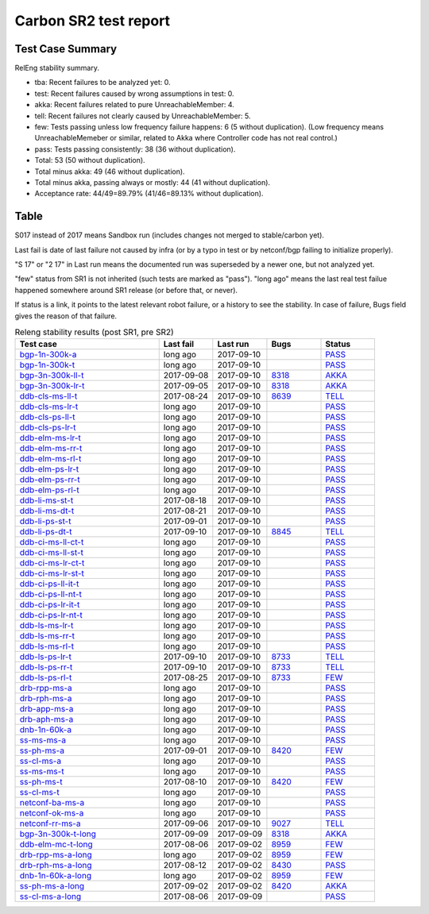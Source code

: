 
Carbon SR2 test report
^^^^^^^^^^^^^^^^^^^^^^

Test Case Summary
-----------------

RelEng stability summary.

+ tba: Recent failures to be analyzed yet: 0.
+ test: Recent failures caused by wrong assumptions in test: 0.
+ akka: Recent failures related to pure UnreachableMember: 4.
+ tell: Recent failures not clearly caused by UnreachableMember: 5.
+ few: Tests passing unless low frequency failure happens: 6 (5 without duplication).
  (Low frequency means UnreachableMemeber or similar,
  related to Akka where Controller code has not real control.)
+ pass: Tests passing consistently: 38 (36 without duplication).
+ Total: 53 (50 without duplication).
+ Total minus akka: 49 (46 without duplication).
+ Total minus akka, passing always or mostly: 44 (41 without duplication).
+ Acceptance rate: 44/49=89.79% (41/46=89.13% without duplication).

Table
-----

S017 instead of 2017 means Sandbox run (includes changes not merged to stable/carbon yet).

Last fail is date of last failure not caused by infra
(or by a typo in test or by netconf/bgp failing to initialize properly).

"S 17" or "2 17" in Last run means the documented run was superseded by a newer one, but not analyzed yet.

"few" status from SR1 is not inherited (such tests are marked as "pass").
"long ago" means the last real test failue happened somewhere around SR1 release (or before that, or never).

If status is a link, it points to the latest relevant robot failure, or a history to see the stability.
In case of failure, Bugs field gives the reason of that failure.

.. table:: Releng stability results (post SR1, pre SR2)
   :widths: 40,15,15,15,15

   ===================  ==========  ==========  =============================================================  ======
   Test case            Last fail   Last run    Bugs                                                           Status
   ===================  ==========  ==========  =============================================================  ======
   bgp-1n-300k-a_       long ago    2017-09-10                                                                 `PASS <https://jenkins.opendaylight.org/releng/view/bgpcep/job/bgpcep-csit-1node-periodic-bgp-ingest-all-carbon/lastSuccessfulBuild/robot/bgpcep-bgp-ingest.txt/Singlepeer%20Pc%20Shm%20300Kroutes/>`__
   bgp-1n-300k-t_       long ago    2017-09-10                                                                 `PASS <https://jenkins.opendaylight.org/releng/view/bgpcep/job/bgpcep-csit-1node-periodic-bgp-ingest-all-carbon/lastSuccessfulBuild/robot/bgpcep-bgp-ingest.txt/Singlepeer%20Pc%20Shm%20300Kroutes_1/>`__
   bgp-3n-300k-ll-t_    2017-09-08  2017-09-10  `8318 <https://bugs.opendaylight.org/show_bug.cgi?id=8318>`__  `AKKA <https://logs.opendaylight.org/releng/jenkins092/bgpcep-csit-3node-periodic-bgpclustering-all-carbon/393/log.html.gz#s1-s2-t8-k2-k3-k7-k4-k1-k6-k1-k1-k1-k1-k1-k2-k1-k4>`__
   bgp-3n-300k-lr-t_    2017-09-05  2017-09-10  `8318 <https://bugs.opendaylight.org/show_bug.cgi?id=8318>`__  `AKKA <https://logs.opendaylight.org/releng/jenkins092/bgpcep-csit-3node-periodic-bgpclustering-all-carbon/390/log.html.gz#s1-s4-t10-k2-k3-k7-k3-k1-k6-k1-k1-k1-k1-k1-k2-k1-k3-k2-k1>`__
   ddb-cls-ms-ll-t_     2017-08-24  2017-09-10  `8639 <https://bugs.opendaylight.org/show_bug.cgi?id=8639>`__  `TELL <https://logs.opendaylight.org/releng/jenkins092/controller-csit-3node-clustering-all-carbon/418/log.html.gz#s1-s20-t1-k2-k10-k2-k1>`__
   ddb-cls-ms-lr-t_     long ago    2017-09-10                                                                 `PASS <https://jenkins.opendaylight.org/releng/view/controller/job/controller-csit-3node-clustering-all-carbon/lastSuccessfulBuild/robot/controller-clustering.txt/Clean%20Leader%20Shutdown/Remote_Leader_Shutdown>`__
   ddb-cls-ps-ll-t_     long ago    2017-09-10                                                                 `PASS <https://jenkins.opendaylight.org/releng/view/controller/job/controller-csit-3node-clustering-all-carbon/lastSuccessfulBuild/robot/controller-clustering.txt/Clean%20Leader%20Shutdown%20Prefbasedshard/Local_Leader_Shutdown>`__
   ddb-cls-ps-lr-t_     long ago    2017-09-10                                                                 `PASS <https://jenkins.opendaylight.org/releng/view/controller/job/controller-csit-3node-clustering-all-carbon/lastSuccessfulBuild/robot/controller-clustering.txt/Clean%20Leader%20Shutdown%20Prefbasedshard/Remote_Leader_Shutdown>`__
   ddb-elm-ms-lr-t_     long ago    2017-09-10                                                                 `PASS <https://jenkins.opendaylight.org/releng/view/controller/job/controller-csit-3node-clustering-all-carbon/lastSuccessfulBuild/robot/controller-clustering.txt/Explicit%20Leader%20Movement/Local_To_Remote_Movement>`__
   ddb-elm-ms-rr-t_     long ago    2017-09-10                                                                 `PASS <https://jenkins.opendaylight.org/releng/view/controller/job/controller-csit-3node-clustering-all-carbon/lastSuccessfulBuild/robot/controller-clustering.txt/Explicit%20Leader%20Movement/Remote_To_Remote_Movement>`__
   ddb-elm-ms-rl-t_     long ago    2017-09-10                                                                 `PASS <https://jenkins.opendaylight.org/releng/view/controller/job/controller-csit-3node-clustering-all-carbon/lastSuccessfulBuild/robot/controller-clustering.txt/Explicit%20Leader%20Movement/Remote_To_Local_Movement>`__
   ddb-elm-ps-lr-t_     long ago    2017-09-10                                                                 `PASS <https://jenkins.opendaylight.org/releng/view/controller/job/controller-csit-3node-clustering-all-carbon/lastSuccessfulBuild/robot/controller-clustering.txt/Explicit%20Leader%20Movement%20Prefbasedshard/Local_To_Remote_Movement>`__
   ddb-elm-ps-rr-t_     long ago    2017-09-10                                                                 `PASS <https://jenkins.opendaylight.org/releng/view/controller/job/controller-csit-3node-clustering-all-carbon/lastSuccessfulBuild/robot/controller-clustering.txt/Explicit%20Leader%20Movement%20Prefbasedshard/Remote_To_Remote_Movement>`__
   ddb-elm-ps-rl-t_     long ago    2017-09-10                                                                 `PASS <https://jenkins.opendaylight.org/releng/view/controller/job/controller-csit-3node-clustering-all-carbon/lastSuccessfulBuild/robot/controller-clustering.txt/Explicit%20Leader%20Movement%20Prefbasedshard/Remote_To_Local_Movement>`__
   ddb-li-ms-st-t_      2017-08-18  2017-09-10                                                                 `PASS <https://jenkins.opendaylight.org/releng/view/controller/job/controller-csit-3node-clustering-all-carbon/lastSuccessfulBuild/robot/controller-clustering.txt/Leader%20Isolation/Healing_Within_Request_Timeout>`__
   ddb-li-ms-dt-t_      2017-08-21  2017-09-10                                                                 `PASS <https://jenkins.opendaylight.org/releng/view/controller/job/controller-csit-3node-clustering-all-carbon/lastSuccessfulBuild/robot/controller-clustering.txt/Leader%20Isolation/Healing_After_Request_Timeout>`__
   ddb-li-ps-st-t_      2017-09-01  2017-09-10                                                                 `PASS <https://jenkins.opendaylight.org/releng/view/controller/job/controller-csit-3node-clustering-all-carbon/lastSuccessfulBuild/robot/controller-clustering.txt/Leader%20Isolation%20Prefbasedshard/Healing_Within_Request_Timeout>`__
   ddb-li-ps-dt-t_      2017-09-10  2017-09-10  `8845 <https://bugs.opendaylight.org/show_bug.cgi?id=8845>`__  `TELL <https://logs.opendaylight.org/releng/jenkins092/controller-csit-3node-clustering-all-carbon/437/log.html.gz#s1-s30-t3-k2-k25-k1-k8>`__
   ddb-ci-ms-ll-ct-t_   long ago    2017-09-10                                                                 `PASS <https://jenkins.opendaylight.org/releng/view/controller/job/controller-csit-3node-clustering-all-carbon/lastSuccessfulBuild/robot/controller-clustering.txt/Client%20Isolation/Producer_On_Shard_Leader_Node_ChainedTx>`__
   ddb-ci-ms-ll-st-t_   long ago    2017-09-10                                                                 `PASS <https://jenkins.opendaylight.org/releng/view/controller/job/controller-csit-3node-clustering-all-carbon/lastSuccessfulBuild/robot/controller-clustering.txt/Client%20Isolation/Producer_On_Shard_Leader_Node_SimpleTx>`__
   ddb-ci-ms-lr-ct-t_   long ago    2017-09-10                                                                 `PASS <https://jenkins.opendaylight.org/releng/view/controller/job/controller-csit-3node-clustering-all-carbon/lastSuccessfulBuild/robot/controller-clustering.txt/Client%20Isolation/Producer_On_Shard_Non_Leader_Node_ChainedTx>`__
   ddb-ci-ms-lr-st-t_   long ago    2017-09-10                                                                 `PASS <https://jenkins.opendaylight.org/releng/view/controller/job/controller-csit-3node-clustering-all-carbon/lastSuccessfulBuild/robot/controller-clustering.txt/Client%20Isolation/Producer_On_Shard_Non_Leader_Node_SimpleTx>`__
   ddb-ci-ps-ll-it-t_   long ago    2017-09-10                                                                 `PASS <https://jenkins.opendaylight.org/releng/view/controller/job/controller-csit-3node-clustering-all-carbon/lastSuccessfulBuild/robot/controller-clustering.txt/Client%20Isolation%20Prefbasedshard/Producer_On_Shard_Leader_Node_Isolated_Transactions>`__
   ddb-ci-ps-ll-nt-t_   long ago    2017-09-10                                                                 `PASS <https://jenkins.opendaylight.org/releng/view/controller/job/controller-csit-3node-clustering-all-carbon/lastSuccessfulBuild/robot/controller-clustering.txt/Client%20Isolation%20Prefbasedshard/Producer_On_Shard_Leader_Node_Nonisolated_Transactions>`__
   ddb-ci-ps-lr-it-t_   long ago    2017-09-10                                                                 `PASS <https://jenkins.opendaylight.org/releng/view/controller/job/controller-csit-3node-clustering-all-carbon/lastSuccessfulBuild/robot/controller-clustering.txt/Client%20Isolation%20Prefbasedshard/Producer_On_Shard_Non_Leader_Node_Isolated_Transactions>`__
   ddb-ci-ps-lr-nt-t_   long ago    2017-09-10                                                                 `PASS <https://jenkins.opendaylight.org/releng/view/controller/job/controller-csit-3node-clustering-all-carbon/lastSuccessfulBuild/robot/controller-clustering.txt/Client%20Isolation%20Prefbasedshard/Producer_On_Shard_Non_Leader_Node_Nonisolated_Transactions>`__
   ddb-ls-ms-lr-t_      long ago    2017-09-10                                                                 `PASS <https://jenkins.opendaylight.org/releng/view/controller/job/controller-csit-3node-clustering-all-carbon/lastSuccessfulBuild/robot/controller-clustering.txt/Listener%20Stability/Move_Leader_From_Listener_Local_To_Remote>`__
   ddb-ls-ms-rr-t_      long ago    2017-09-10                                                                 `PASS <https://jenkins.opendaylight.org/releng/view/controller/job/controller-csit-3node-clustering-all-carbon/lastSuccessfulBuild/robot/controller-clustering.txt/Listener%20Stability/Move_Leader_From_Listener_Remote_To_Other_Remote>`__
   ddb-ls-ms-rl-t_      long ago    2017-09-10                                                                 `PASS <https://jenkins.opendaylight.org/releng/view/controller/job/controller-csit-3node-clustering-all-carbon/lastSuccessfulBuild/robot/controller-clustering.txt/Listener%20Stability/Move_Leader_From_Listener_Remote_To_Local>`__
   ddb-ls-ps-lr-t_      2017-09-10  2017-09-10  `8733 <https://bugs.opendaylight.org/show_bug.cgi?id=8733>`__  `TELL <https://logs.opendaylight.org/releng/jenkins092/controller-csit-3node-clustering-all-carbon/437/log.html.gz#s1-s38-t1-k2-k14-k2-k1-k4-k7-k1>`__
   ddb-ls-ps-rr-t_      2017-09-10  2017-09-10  `8733 <https://bugs.opendaylight.org/show_bug.cgi?id=8733>`__  `TELL <https://logs.opendaylight.org/releng/jenkins092/controller-csit-3node-clustering-all-carbon/437/log.html.gz#s1-s38-t3-k2-k14-k2-k1-k4-k7-k1>`__
   ddb-ls-ps-rl-t_      2017-08-25  2017-09-10  `8733 <https://bugs.opendaylight.org/show_bug.cgi?id=8733>`__  `FEW <https://jenkins.opendaylight.org/releng/view/controller/job/controller-csit-3node-clustering-all-carbon/lastSuccessfulBuild/robot/controller-clustering.txt/Listener%20Stability%20Prefbasedshard/Move_Leader_From_Listener_Remote_To_Local/>`__
   drb-rpp-ms-a_        long ago    2017-09-10                                                                 `PASS <https://jenkins.opendaylight.org/releng/view/controller/job/controller-csit-3node-clustering-all-carbon/lastSuccessfulBuild/robot/controller-clustering.txt/Rpc%20Provider%20Precedence>`__
   drb-rph-ms-a_        long ago    2017-09-10                                                                 `PASS <https://jenkins.opendaylight.org/releng/view/controller/job/controller-csit-3node-clustering-all-carbon/lastSuccessfulBuild/robot/controller-clustering.txt/Rpc%20Provider%20Partition%20And%20Heal>`__
   drb-app-ms-a_        long ago    2017-09-10                                                                 `PASS <https://jenkins.opendaylight.org/releng/view/controller/job/controller-csit-3node-clustering-all-carbon/lastSuccessfulBuild/robot/controller-clustering.txt/Action%20Provider%20Precedence>`__
   drb-aph-ms-a_        long ago    2017-09-10                                                                 `PASS <https://jenkins.opendaylight.org/releng/view/controller/job/controller-csit-3node-clustering-all-carbon/lastSuccessfulBuild/robot/controller-clustering.txt/Action%20Provider%20Partition%20And%20Heal>`__
   dnb-1n-60k-a_        long ago    2017-09-10                                                                 `PASS <https://jenkins.opendaylight.org/releng/view/controller/job/controller-csit-1node-rest-cars-perf-all-carbon/lastSuccessfulBuild/robot/controller-rest-cars-perf.txt/Noloss%20Rate%201Node/>`__
   ss-ms-ms-a_          long ago    2017-09-10                                                                 `PASS <https://jenkins.opendaylight.org/releng/view/controller/job/controller-csit-3node-clustering-all-carbon/lastSuccessfulBuild/robot/controller-clustering.txt/Master%20Stability>`__
   ss-ph-ms-a_          2017-09-01  2017-09-10  `8420 <https://bugs.opendaylight.org/show_bug.cgi?id=8420>`__  `FEW <https://logs.opendaylight.org/releng/jenkins092/controller-csit-3node-clustering-all-carbon/427/log.html.gz#s1-s12-t5-k2-k3-k1-k2>`__
   ss-cl-ms-a_          long ago    2017-09-10                                                                 `PASS <https://jenkins.opendaylight.org/releng/view/controller/job/controller-csit-3node-clustering-all-carbon/lastSuccessfulBuild/robot/controller-clustering.txt/Chasing%20The%20Leader>`__
   ss-ms-ms-t_          long ago    2017-09-10                                                                 `PASS <https://jenkins.opendaylight.org/releng/view/controller/job/controller-csit-3node-clustering-all-carbon/lastSuccessfulBuild/robot/controller-clustering.txt/Master%20Stability_1>`__
   ss-ph-ms-t_          2017-08-10  2017-09-10  `8420 <https://bugs.opendaylight.org/show_bug.cgi?id=8420>`__  `FEW <https://logs.opendaylight.org/releng/jenkins092/controller-csit-3node-clustering-all-carbon/437/log.html.gz#s1-s42-t5-k2-k3-k1-k2>`__
   ss-cl-ms-t_          long ago    2017-09-10                                                                 `PASS <https://jenkins.opendaylight.org/releng/view/controller/job/controller-csit-3node-clustering-all-carbon/lastSuccessfulBuild/robot/controller-clustering.txt/Chasing%20The%20Leader_1>`__
   netconf-ba-ms-a_     long ago    2017-09-10                                                                 `PASS <https://jenkins.opendaylight.org/releng/view/netconf/job/netconf-csit-3node-clustering-all-carbon/615/robot/netconf-clustering.txt/CRUD>`__
   netconf-ok-ms-a_     long ago    2017-09-10                                                                 `PASS <https://jenkins.opendaylight.org/releng/view/netconf/job/netconf-csit-3node-clustering-all-carbon/lastSuccessfulBuild/robot/netconf-clustering.txt/Entity/>`__
   netconf-rr-ms-a_     2017-09-06  2017-09-10  `9027 <https://bugs.opendaylight.org/show_bug.cgi?id=9027>`__  `TELL <https://logs.opendaylight.org/releng/jenkins092/netconf-csit-3node-clustering-all-carbon/394/log.html.gz#s1-s9-t9-k2-k2-k8-k1-k2-k1-k1-k2-k1-k4-k1>`__
   bgp-3n-300k-t-long_  2017-09-09  2017-09-09  `8318 <https://bugs.opendaylight.org/show_bug.cgi?id=8318>`__  `AKKA <https://logs.opendaylight.org/releng/jenkins092/bgpcep-csit-3node-bgpclustering-longevity-only-carbon/20/log.html.gz#s1-s2-t1-k10-k1-k1-k1-k1-k1-k1-k1-k1-k1-k2-k2-k3-k7-k2-k1-k6-k1-k1-k1-k1-k1-k2-k1-k1-k2-k1-k2-k1-k6-k1-k1-k1-k5-k1-k3-k1>`__
   ddb-elm-mc-t-long_   2017-08-06  2017-09-02  `8959 <https://bugs.opendaylight.org/show_bug.cgi?id=8959>`__  `FEW <https://jenkins.opendaylight.org/releng/view/controller/job/controller-csit-3node-ddb-expl-lead-movement-longevity-only-carbon/lastSuccessfulBuild/robot/controller-ddb-expl-lead-movement-longevity.txt/Explicit%20Leader%20Movement%20Longevity/>`__
   drb-rpp-ms-a-long_   long ago    2017-09-02  `8959 <https://bugs.opendaylight.org/show_bug.cgi?id=8959>`__  `FEW <https://jenkins.opendaylight.org/releng/view/controller/job/controller-csit-3node-drb-precedence-longevity-only-carbon/lastSuccessfulBuild/robot/>`__
   drb-rph-ms-a-long_   2017-08-12  2017-09-02  `8430 <https://bugs.opendaylight.org/show_bug.cgi?id=8430>`__  `PASS <https://logs.opendaylight.org/releng/jenkins092/controller-csit-3node-drb-partnheal-longevity-only-carbon/23/log.html.gz#s1-t1-k3-k1-k1-k1-k1-k1-k1-k1-k1-k1-k1-k1-k3-k1-k1-k1-k2-k1-k4-k7-k1>`__
   dnb-1n-60k-a-long_   long ago    2017-09-02  `8959 <https://bugs.opendaylight.org/show_bug.cgi?id=8959>`__  `FEW <https://jenkins.opendaylight.org/releng/view/controller/job/controller-csit-1node-notifications-longevity-only-carbon/lastSuccessfulBuild/robot/>`__
   ss-ph-ms-a-long_     2017-09-02  2017-09-02  `8420 <https://bugs.opendaylight.org/show_bug.cgi?id=8420>`__  `AKKA <https://logs.opendaylight.org/releng/jenkins092/controller-csit-3node-cs-partnheal-longevity-only-carbon/23/log.html.gz#s1-s2-t1-k3-k1-k1-k4>`__
   ss-cl-ms-a-long_     2017-08-06  2017-09-09                                                                 `PASS <https://jenkins.opendaylight.org/releng/view/controller/job/controller-csit-3node-cs-chasing-leader-longevity-only-carbon/lastSuccessfulBuild/robot/controller-cs-chasing-leader-longevity.txt/Chasing%20The%20Leader%20Longevity/>`__
   ===================  ==========  ==========  =============================================================  ======

.. _bgp-1n-300k-a: tests.html#bgp-1n-300k-a
.. _bgp-1n-300k-t: tests.html#bgp-1n-300k-t
.. _bgp-3n-300k-ll-t: tests.html#bgp-3n-300k-ll-t
.. _bgp-3n-300k-lr-t: tests.html#bgp-3n-300k-lr-t
.. _ddb-cls-ms-ll-t: tests.html#ddb-cls-ms-ll-t
.. _ddb-cls-ms-lr-t: tests.html#ddb-cls-ms-lr-t
.. _ddb-cls-ps-ll-t: tests.html#ddb-cls-ps-ll-t
.. _ddb-cls-ps-lr-t: tests.html#ddb-cls-ps-lr-t
.. _ddb-elm-ms-lr-t: tests.html#ddb-elm-ms-lr-t
.. _ddb-elm-ms-rr-t: tests.html#ddb-elm-ms-rr-t
.. _ddb-elm-ms-rl-t: tests.html#ddb-elm-ms-rl-t
.. _ddb-elm-ps-lr-t: tests.html#ddb-elm-ps-lr-t
.. _ddb-elm-ps-rr-t: tests.html#ddb-elm-ps-rr-t
.. _ddb-elm-ps-rl-t: tests.html#ddb-elm-ps-rl-t
.. _ddb-li-ms-st-t: tests.html#ddb-li-ms-st-t
.. _ddb-li-ms-dt-t: tests.html#ddb-li-ms-dt-t
.. _ddb-li-ps-st-t: tests.html#ddb-li-ps-st-t
.. _ddb-li-ps-dt-t: tests.html#ddb-li-ps-dt-t
.. _ddb-ci-ms-ll-ct-t: tests.html#ddb-ci-ms-ll-ct-t
.. _ddb-ci-ms-ll-st-t: tests.html#ddb-ci-ms-ll-st-t
.. _ddb-ci-ms-lr-ct-t: tests.html#ddb-ci-ms-lr-ct-t
.. _ddb-ci-ms-lr-st-t: tests.html#ddb-ci-ms-lr-st-t
.. _ddb-ci-ps-ll-it-t: tests.html#ddb-ci-ps-ll-it-t
.. _ddb-ci-ps-ll-nt-t: tests.html#ddb-ci-ps-ll-nt-t
.. _ddb-ci-ps-lr-it-t: tests.html#ddb-ci-ps-lr-it-t
.. _ddb-ci-ps-lr-nt-t: tests.html#ddb-ci-ps-lr-nt-t
.. _ddb-ls-ms-lr-t: tests.html#ddb-ls-ms-lr-t
.. _ddb-ls-ms-rr-t: tests.html#ddb-ls-ms-rr-t
.. _ddb-ls-ms-rl-t: tests.html#ddb-ls-ms-rl-t
.. _ddb-ls-ps-lr-t: tests.html#ddb-ls-ps-lr-t
.. _ddb-ls-ps-rr-t: tests.html#ddb-ls-ps-rr-t
.. _ddb-ls-ps-rl-t: tests.html#ddb-ls-ps-rl-t
.. _drb-rpp-ms-a: tests.html#drb-rpp-ms-a
.. _drb-rph-ms-a: tests.html#drb-rph-ms-a
.. _drb-app-ms-a: tests.html#drb-app-ms-a
.. _drb-aph-ms-a: tests.html#drb-aph-ms-a
.. _dnb-1n-60k-a: tests.html#dnb-1n-60k-a
.. _ss-ms-ms-a: tests.html#ss-ms-ms-a
.. _ss-ph-ms-a: tests.html#ss-ph-ms-a
.. _ss-cl-ms-a: tests.html#ss-cl-ms-a
.. _ss-ms-ms-t: tests.html#ss-ms-ms-t
.. _ss-ph-ms-t: tests.html#ss-ph-ms-t
.. _ss-cl-ms-t: tests.html#ss-cl-ms-t
.. _netconf-ba-ms-a: tests.html#netconf-ba-ms-a
.. _netconf-ok-ms-a: tests.html#netconf-ok-ms-a
.. _netconf-rr-ms-a: tests.html#netconf-rr-ms-a
.. _bgp-3n-300k-t-long: tests.html#bgp-3n-300k-t-long
.. _ddb-elm-mc-t-long: tests.html#ddb-elm-mc-t-long
.. _drb-rpp-ms-a-long: tests.html#drb-rpp-ms-a-long
.. _drb-rph-ms-a-long: tests.html#drb-rph-ms-a-long
.. _dnb-1n-60k-a-long: tests.html#dnb-1n-60k-a-long
.. _ss-ph-ms-a-long: tests.html#ss-ph-ms-a-long
.. _ss-cl-ms-a-long: tests.html#ss-cl-ms-a-long
